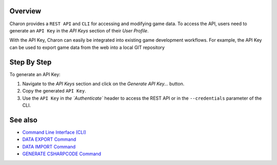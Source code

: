 Overview
========

Charon provides a ``REST API`` and ``CLI`` for accessing and modifying game data. To access the API, users need to generate an ``API Key`` in the *API Keys* section of their *User Profile*.

With the API Key, Charon can easily be integrated into existing game development workflows. For example, the API Key can be used to export game data from the web into a local GIT repository

Step By Step
=============

To generate an API Key:

1. Navigate to the *API Keys* section and click on the *Generate API Key...* button.
2. Copy the generated ``API Key``.
3. Use the ``API Key`` in `the `Authenticate`` header to access the REST API or in the ``--credentials`` parameter of the CLI.

See also
========

- `Command Line Interface (CLI) <../advanced/command_line.rst>`_
- `DATA EXPORT Command <../advanced/commands/data_export.rst>`_
- `DATA IMPORT Command <../advanced/commands/data_import.rst>`_
- `GENERATE CSHARPCODE Command <../advanced/commands/generate_csharp_code.rst>`_